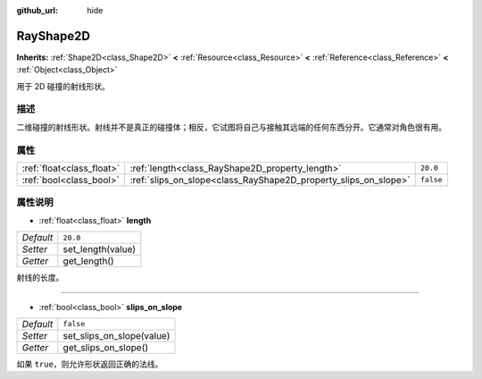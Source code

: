 :github_url: hide

.. Generated automatically by doc/tools/make_rst.py in GaaeExplorer's source tree.
.. DO NOT EDIT THIS FILE, but the RayShape2D.xml source instead.
.. The source is found in doc/classes or modules/<name>/doc_classes.

.. _class_RayShape2D:

RayShape2D
==========

**Inherits:** :ref:`Shape2D<class_Shape2D>` **<** :ref:`Resource<class_Resource>` **<** :ref:`Reference<class_Reference>` **<** :ref:`Object<class_Object>`

用于 2D 碰撞的射线形状。

描述
----

二维碰撞的射线形状。射线并不是真正的碰撞体；相反，它试图将自己与接触其远端的任何东西分开。它通常对角色很有用。

属性
----

+---------------------------+-----------------------------------------------------------------+-----------+
| :ref:`float<class_float>` | :ref:`length<class_RayShape2D_property_length>`                 | ``20.0``  |
+---------------------------+-----------------------------------------------------------------+-----------+
| :ref:`bool<class_bool>`   | :ref:`slips_on_slope<class_RayShape2D_property_slips_on_slope>` | ``false`` |
+---------------------------+-----------------------------------------------------------------+-----------+

属性说明
--------

.. _class_RayShape2D_property_length:

- :ref:`float<class_float>` **length**

+-----------+-------------------+
| *Default* | ``20.0``          |
+-----------+-------------------+
| *Setter*  | set_length(value) |
+-----------+-------------------+
| *Getter*  | get_length()      |
+-----------+-------------------+

射线的长度。

----

.. _class_RayShape2D_property_slips_on_slope:

- :ref:`bool<class_bool>` **slips_on_slope**

+-----------+---------------------------+
| *Default* | ``false``                 |
+-----------+---------------------------+
| *Setter*  | set_slips_on_slope(value) |
+-----------+---------------------------+
| *Getter*  | get_slips_on_slope()      |
+-----------+---------------------------+

如果 ``true``\ ，则允许形状返回正确的法线。

.. |virtual| replace:: :abbr:`virtual (This method should typically be overridden by the user to have any effect.)`
.. |const| replace:: :abbr:`const (This method has no side effects. It doesn't modify any of the instance's member variables.)`
.. |vararg| replace:: :abbr:`vararg (This method accepts any number of arguments after the ones described here.)`
